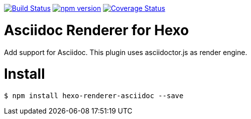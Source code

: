 image:https://travis-ci.org/hcoona/hexo-renderer-asciidoc.svg?branch=master["Build Status", link="https://travis-ci.org/hcoona/hexo-renderer-asciidoc"] image:https://badge.fury.io/js/hexo-renderer-asciidoc.svg["npm version", link="https://badge.fury.io/js/hexo-renderer-asciidoc"] image:https://coveralls.io/repos/github/hcoona/hexo-renderer-asciidoc/badge.svg?branch=master["Coverage Status", link=https://coveralls.io/github/hcoona/hexo-renderer-asciidoc?branch=master]

= Asciidoc Renderer for Hexo =

Add support for Asciidoc. This plugin uses asciidoctor.js as render engine.

= Install =

----
$ npm install hexo-renderer-asciidoc --save
----
